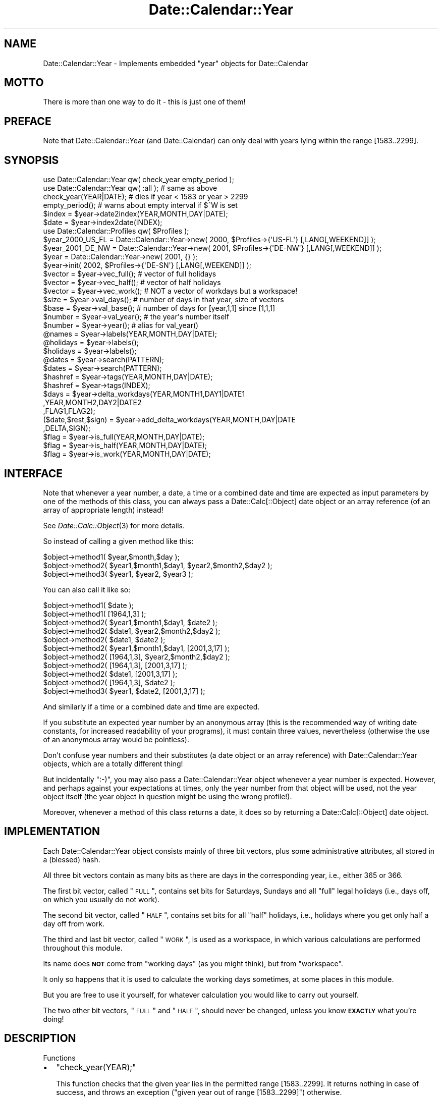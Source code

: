 .\" Automatically generated by Pod::Man 2.23 (Pod::Simple 3.14)
.\"
.\" Standard preamble:
.\" ========================================================================
.de Sp \" Vertical space (when we can't use .PP)
.if t .sp .5v
.if n .sp
..
.de Vb \" Begin verbatim text
.ft CW
.nf
.ne \\$1
..
.de Ve \" End verbatim text
.ft R
.fi
..
.\" Set up some character translations and predefined strings.  \*(-- will
.\" give an unbreakable dash, \*(PI will give pi, \*(L" will give a left
.\" double quote, and \*(R" will give a right double quote.  \*(C+ will
.\" give a nicer C++.  Capital omega is used to do unbreakable dashes and
.\" therefore won't be available.  \*(C` and \*(C' expand to `' in nroff,
.\" nothing in troff, for use with C<>.
.tr \(*W-
.ds C+ C\v'-.1v'\h'-1p'\s-2+\h'-1p'+\s0\v'.1v'\h'-1p'
.ie n \{\
.    ds -- \(*W-
.    ds PI pi
.    if (\n(.H=4u)&(1m=24u) .ds -- \(*W\h'-12u'\(*W\h'-12u'-\" diablo 10 pitch
.    if (\n(.H=4u)&(1m=20u) .ds -- \(*W\h'-12u'\(*W\h'-8u'-\"  diablo 12 pitch
.    ds L" ""
.    ds R" ""
.    ds C` ""
.    ds C' ""
'br\}
.el\{\
.    ds -- \|\(em\|
.    ds PI \(*p
.    ds L" ``
.    ds R" ''
'br\}
.\"
.\" Escape single quotes in literal strings from groff's Unicode transform.
.ie \n(.g .ds Aq \(aq
.el       .ds Aq '
.\"
.\" If the F register is turned on, we'll generate index entries on stderr for
.\" titles (.TH), headers (.SH), subsections (.SS), items (.Ip), and index
.\" entries marked with X<> in POD.  Of course, you'll have to process the
.\" output yourself in some meaningful fashion.
.ie \nF \{\
.    de IX
.    tm Index:\\$1\t\\n%\t"\\$2"
..
.    nr % 0
.    rr F
.\}
.el \{\
.    de IX
..
.\}
.\"
.\" Accent mark definitions (@(#)ms.acc 1.5 88/02/08 SMI; from UCB 4.2).
.\" Fear.  Run.  Save yourself.  No user-serviceable parts.
.    \" fudge factors for nroff and troff
.if n \{\
.    ds #H 0
.    ds #V .8m
.    ds #F .3m
.    ds #[ \f1
.    ds #] \fP
.\}
.if t \{\
.    ds #H ((1u-(\\\\n(.fu%2u))*.13m)
.    ds #V .6m
.    ds #F 0
.    ds #[ \&
.    ds #] \&
.\}
.    \" simple accents for nroff and troff
.if n \{\
.    ds ' \&
.    ds ` \&
.    ds ^ \&
.    ds , \&
.    ds ~ ~
.    ds /
.\}
.if t \{\
.    ds ' \\k:\h'-(\\n(.wu*8/10-\*(#H)'\'\h"|\\n:u"
.    ds ` \\k:\h'-(\\n(.wu*8/10-\*(#H)'\`\h'|\\n:u'
.    ds ^ \\k:\h'-(\\n(.wu*10/11-\*(#H)'^\h'|\\n:u'
.    ds , \\k:\h'-(\\n(.wu*8/10)',\h'|\\n:u'
.    ds ~ \\k:\h'-(\\n(.wu-\*(#H-.1m)'~\h'|\\n:u'
.    ds / \\k:\h'-(\\n(.wu*8/10-\*(#H)'\z\(sl\h'|\\n:u'
.\}
.    \" troff and (daisy-wheel) nroff accents
.ds : \\k:\h'-(\\n(.wu*8/10-\*(#H+.1m+\*(#F)'\v'-\*(#V'\z.\h'.2m+\*(#F'.\h'|\\n:u'\v'\*(#V'
.ds 8 \h'\*(#H'\(*b\h'-\*(#H'
.ds o \\k:\h'-(\\n(.wu+\w'\(de'u-\*(#H)/2u'\v'-.3n'\*(#[\z\(de\v'.3n'\h'|\\n:u'\*(#]
.ds d- \h'\*(#H'\(pd\h'-\w'~'u'\v'-.25m'\f2\(hy\fP\v'.25m'\h'-\*(#H'
.ds D- D\\k:\h'-\w'D'u'\v'-.11m'\z\(hy\v'.11m'\h'|\\n:u'
.ds th \*(#[\v'.3m'\s+1I\s-1\v'-.3m'\h'-(\w'I'u*2/3)'\s-1o\s+1\*(#]
.ds Th \*(#[\s+2I\s-2\h'-\w'I'u*3/5'\v'-.3m'o\v'.3m'\*(#]
.ds ae a\h'-(\w'a'u*4/10)'e
.ds Ae A\h'-(\w'A'u*4/10)'E
.    \" corrections for vroff
.if v .ds ~ \\k:\h'-(\\n(.wu*9/10-\*(#H)'\s-2\u~\d\s+2\h'|\\n:u'
.if v .ds ^ \\k:\h'-(\\n(.wu*10/11-\*(#H)'\v'-.4m'^\v'.4m'\h'|\\n:u'
.    \" for low resolution devices (crt and lpr)
.if \n(.H>23 .if \n(.V>19 \
\{\
.    ds : e
.    ds 8 ss
.    ds o a
.    ds d- d\h'-1'\(ga
.    ds D- D\h'-1'\(hy
.    ds th \o'bp'
.    ds Th \o'LP'
.    ds ae ae
.    ds Ae AE
.\}
.rm #[ #] #H #V #F C
.\" ========================================================================
.\"
.IX Title "Date::Calendar::Year 3"
.TH Date::Calendar::Year 3 "2009-10-31" "perl v5.12.3" "User Contributed Perl Documentation"
.\" For nroff, turn off justification.  Always turn off hyphenation; it makes
.\" way too many mistakes in technical documents.
.if n .ad l
.nh
.SH "NAME"
Date::Calendar::Year \- Implements embedded "year" objects for Date::Calendar
.SH "MOTTO"
.IX Header "MOTTO"
There is more than one way to do it \- this is just one of them!
.SH "PREFACE"
.IX Header "PREFACE"
Note that Date::Calendar::Year (and Date::Calendar) can only deal
with years lying within the range [1583..2299].
.SH "SYNOPSIS"
.IX Header "SYNOPSIS"
.Vb 2
\&  use Date::Calendar::Year qw( check_year empty_period );
\&  use Date::Calendar::Year qw( :all ); # same as above
\&
\&  check_year(YEAR|DATE); # dies if year < 1583 or year > 2299
\&  empty_period();        # warns about empty interval if $^W is set
\&
\&  $index = $year\->date2index(YEAR,MONTH,DAY|DATE);
\&  $date  = $year\->index2date(INDEX);
\&
\&  use Date::Calendar::Profiles qw( $Profiles );
\&  $year_2000_US_FL = Date::Calendar::Year\->new( 2000, $Profiles\->{\*(AqUS\-FL\*(Aq} [,LANG[,WEEKEND]] );
\&  $year_2001_DE_NW = Date::Calendar::Year\->new( 2001, $Profiles\->{\*(AqDE\-NW\*(Aq} [,LANG[,WEEKEND]] );
\&
\&  $year = Date::Calendar::Year\->new( 2001, {} );
\&  $year\->init( 2002, $Profiles\->{\*(AqDE\-SN\*(Aq} [,LANG[,WEEKEND]] );
\&
\&  $vector = $year\->vec_full(); # vector of full holidays
\&  $vector = $year\->vec_half(); # vector of half holidays
\&  $vector = $year\->vec_work(); # NOT a vector of workdays but a workspace!
\&  $size   = $year\->val_days(); # number of days in that year, size of vectors
\&  $base   = $year\->val_base(); # number of days for [year,1,1] since [1,1,1]
\&  $number = $year\->val_year(); # the year\*(Aqs number itself
\&  $number = $year\->year();     # alias for val_year()
\&
\&  @names    = $year\->labels(YEAR,MONTH,DAY|DATE);
\&  @holidays = $year\->labels();
\&  $holidays = $year\->labels();
\&
\&  @dates    = $year\->search(PATTERN);
\&  $dates    = $year\->search(PATTERN);
\&
\&  $hashref  = $year\->tags(YEAR,MONTH,DAY|DATE);
\&  $hashref  = $year\->tags(INDEX);
\&
\&  $days     = $year\->delta_workdays(YEAR,MONTH1,DAY1|DATE1
\&                                   ,YEAR,MONTH2,DAY2|DATE2
\&                                   ,FLAG1,FLAG2);
\&
\&  ($date,$rest,$sign) = $year\->add_delta_workdays(YEAR,MONTH,DAY|DATE
\&                                                 ,DELTA,SIGN);
\&
\&  $flag     = $year\->is_full(YEAR,MONTH,DAY|DATE);
\&  $flag     = $year\->is_half(YEAR,MONTH,DAY|DATE);
\&  $flag     = $year\->is_work(YEAR,MONTH,DAY|DATE);
.Ve
.SH "INTERFACE"
.IX Header "INTERFACE"
Note that whenever a year number, a date, a time or a combined
date and time are expected as input parameters by one of the
methods of this class, you can always pass a Date::Calc[::Object]
date object or an array reference (of an array of appropriate
length) instead!
.PP
See \fIDate::Calc::Object\fR\|(3) for more details.
.PP
So instead of calling a given method like this:
.PP
.Vb 3
\&  $object\->method1( $year,$month,$day );
\&  $object\->method2( $year1,$month1,$day1, $year2,$month2,$day2 );
\&  $object\->method3( $year1, $year2, $year3 );
.Ve
.PP
You can also call it like so:
.PP
.Vb 2
\&  $object\->method1( $date );
\&  $object\->method1( [1964,1,3] );
\&
\&  $object\->method2( $year1,$month1,$day1, $date2 );
\&  $object\->method2( $date1, $year2,$month2,$day2 );
\&  $object\->method2( $date1, $date2 );
\&  $object\->method2( $year1,$month1,$day1, [2001,3,17] );
\&  $object\->method2( [1964,1,3], $year2,$month2,$day2 );
\&  $object\->method2( [1964,1,3], [2001,3,17] );
\&  $object\->method2( $date1, [2001,3,17] );
\&  $object\->method2( [1964,1,3], $date2 );
\&
\&  $object\->method3( $year1, $date2, [2001,3,17] );
.Ve
.PP
And similarly if a time or a combined date and time are expected.
.PP
If you substitute an expected year number by an anonymous array
(this is the recommended way of writing date constants, for
increased readability of your programs), it must contain three
values, nevertheless (otherwise the use of an anonymous array
would be pointless).
.PP
Don't confuse year numbers and their substitutes (a date object
or an array reference) with Date::Calendar::Year objects, which
are a totally different thing!
.PP
But incidentally \f(CW\*(C`:\-)\*(C'\fR, you may also pass a Date::Calendar::Year
object whenever a year number is expected. However, and perhaps
against your expectations at times, only the year number from
that object will be used, not the year object itself (the year
object in question might be using the wrong profile!).
.PP
Moreover, whenever a method of this class returns a date, it
does so by returning a Date::Calc[::Object] date object.
.SH "IMPLEMENTATION"
.IX Header "IMPLEMENTATION"
Each Date::Calendar::Year object consists mainly of three bit
vectors, plus some administrative attributes, all stored in a
(blessed) hash.
.PP
All three bit vectors contain as many bits as there are days
in the corresponding year, i.e., either 365 or 366.
.PP
The first bit vector, called \*(L"\s-1FULL\s0\*(R", contains set bits for
Saturdays, Sundays and all \*(L"full\*(R" legal holidays (i.e.,
days off, on which you usually do not work).
.PP
The second bit vector, called \*(L"\s-1HALF\s0\*(R", contains set bits for
all \*(L"half\*(R" holidays, i.e., holidays where you get only half
a day off from work.
.PP
The third and last bit vector, called \*(L"\s-1WORK\s0\*(R", is used as a
workspace, in which various calculations are performed
throughout this module.
.PP
Its name does \fB\s-1NOT\s0\fR come from \*(L"working days\*(R" (as you might
think), but from \*(L"workspace\*(R".
.PP
It only so happens that it is used to calculate the working
days sometimes, at some places in this module.
.PP
But you are free to use it yourself, for whatever calculation
you would like to carry out yourself.
.PP
The two other bit vectors, \*(L"\s-1FULL\s0\*(R" and \*(L"\s-1HALF\s0\*(R", should never be
changed, unless you know \fB\s-1EXACTLY\s0\fR what you're doing!
.SH "DESCRIPTION"
.IX Header "DESCRIPTION"
Functions
.IP "\(bu" 2
\&\f(CW\*(C`check_year(YEAR);\*(C'\fR
.Sp
This function checks that the given year lies in the permitted
range [1583..2299]. It returns nothing in case of success, and
throws an exception (\*(L"given year out of range [1583..2299]\*(R")
otherwise.
.IP "\(bu" 2
\&\f(CW\*(C`empty_period();\*(C'\fR
.Sp
This function issues a warning (from the perspective of the
caller of a Date::* module) that the given range of dates is
empty (\*(L"dates interval is empty\*(R"), provided that warnings are
enabled (i.e., "\f(CW$^W\fR" is true).
.Sp
This function is currently used by the method \*(L"\fIdelta_workdays()\fR\*(R"
in this class, and by its equivalent from the Date::Calendar
module.
.Sp
It is called whenever the range of dates of which the difference
in working days is to be calculated is empty. This can happen for
instance if you specify two adjacent dates both of which are not
to be included in the difference.
.PP
Methods
.IP "\(bu" 2
\&\f(CW\*(C`$index = $year\->date2index(YEAR,MONTH,DAY|DATE);\*(C'\fR
.Sp
This method converts a given date into the number of the day in
that year (this is sometimes also referred to as the \*(L"julian\*(R"
date), i.e., a number between 0 (for January 1st) and the number
of days in the given year minus one, i.e., 364 or 365 (for
December 31st).
.Sp
You may need this in order to access the bit vectors returned
by the methods \*(L"\fIvec_full()\fR\*(R", \*(L"\fIvec_half()\fR\*(R" and \*(L"\fIvec_work()\fR\*(R".
.Sp
Note that there are shorthand methods in this module called
\&\*(L"\fIis_full()\fR\*(R", \*(L"\fIis_half()\fR\*(R" and \*(L"\fIis_work()\fR\*(R", which serve to test
individual bits of the three bit vectors which are a part of
each Date::Calendar::Year object.
.Sp
An exception (\*(L"given year != object's year\*(R") is thrown if the
year associated with the year object itself and the year from
the given date do not match.
.Sp
An exception (\*(L"invalid date\*(R") is also thrown if the given
arguments do not constitute a valid date, or (\*(L"given year
out of range [1583..2299]\*(R") if the given year lies outside
of the permitted range.
.IP "\(bu" 2
\&\f(CW\*(C`$date = $year\->index2date(INDEX);\*(C'\fR
.Sp
This method converts an index (or \*(L"julian date\*(R") for the
given year back into a date.
.Sp
An exception (\*(L"invalid index\*(R") is thrown if the given index
is outside of the permitted range for the given year, i.e.,
\&\f(CW\*(C`[0..364]\*(C'\fR or \f(CW\*(C`[0..365]\*(C'\fR.
.Sp
Note that this method returns a Date::Calc \fB\s-1OBJECT\s0\fR!
.IP "\(bu" 2
\&\f(CW\*(C`$year_2000_US_FL = Date::Calendar::Year\->new( 2000, $Profiles\->{\*(AqUS\-FL\*(Aq} [,LANG[,WEEKEND]] );\*(C'\fR
.Sp
\&\f(CW\*(C`$year_2001_DE_NW = Date::Calendar::Year\->new( 2001, $Profiles\->{\*(AqDE\-NW\*(Aq} [,LANG[,WEEKEND]] );\*(C'\fR
.Sp
\&\f(CW\*(C`$year = Date::Calendar::Year\->new( 2001, {} );\*(C'\fR
.Sp
This is the constructor method. Call it to create a new
Date::Calendar::Year object.
.Sp
The first argument must be a year number in the range
[1583..2299].
.Sp
The second argument must be the reference of a hash,
which usually contains names of holidays and commemorative
days as keys and strings containing the date or formula
for each holiday as values.
.Sp
Reading this hash and initializing the object's internal
data is performed by an extra method, called \*(L"\fIinit()\fR\*(R",
which is called internally by the constructor method,
and which is described immediately below, after this
method.
.Sp
In case you want to call the \*(L"\fIinit()\fR\*(R" method yourself,
explicitly, after creating the object, you can pass an
empty profile (e.g., just an empty anonymous hash) to
the \*(L"\fInew()\fR\*(R" method, in order to create an empty object,
and also to improve performance.
.Sp
The third argument is optional, and must consist of
the valid name or number of a language as provided by
the \fIDate::Calc\fR\|(3) module, if given.
.Sp
This argument determines which language shall be used
when reading the profile, since the profile may contain
names of months and weekdays in its formulas in that
language.
.Sp
The default is English if no value or no valid value
is specified (and if the global default has not been
changed with \*(L"\fILanguage()\fR\*(R").
.Sp
After the third argument, a list of day numbers which
will constitute the \*(L"weekend\*(R" can optionally be specified,
where 1=Monday, 2=Tuesday, 3=Wednesday, 4=Thursday,
5=Friday, 6=Saturday and 7=Sunday.
.Sp
If no values are given, 6 and 7 (Saturday and Sunday)
are automatically taken as default.
.Sp
If values outside of the range \f(CW1..7\fR are given,
they will be ignored.
.Sp
This can be used to switch off this feature and to
have no regularly recurring holidays at all when
for instance a zero is given.
.IP "\(bu" 2
\&\f(CW\*(C`$year\->init( 2002, $Profiles\->{\*(AqDE\-SN\*(Aq} [,LANG[,WEEKEND]] );\*(C'\fR
.Sp
This method is called by the \*(L"\fInew()\fR\*(R" constructor method,
internally, and has the same arguments as the latter.
.Sp
See immediately above for a description of these arguments.
.Sp
Note that you can also call this method explicitly yourself,
if needed, and you can of course subclass the Date::Calendar::Year
class and override the \*(L"\fIinit()\fR\*(R" method with a method of your own.
.Sp
The holiday scheme or \*(L"profile\*(R" (i.e., the reference of
a hash passed as the second argument to this method) must
obey the following semantics and syntax:
.Sp
The keys are the names of the holiday or commemorative day
in question. Keys must be unique (but see further below).
.Sp
The difference between a holiday and a commemorative day is
that you (usually) get a day off on a holiday, whereas on a
purely commemorative day, you don't.
.Sp
A commemorative day is just a date with a name, nothing more.
.Sp
The values belonging to these keys can either be the code
reference of a callback function (see \fIDate::Calendar::Profiles\fR\|(3)
for more details and examples), or a string.
.Sp
All other values cause a fatal error with program abortion.
.Sp
The strings can specify three types of dates:
.Sp
.Vb 2
\&  \-  fixed dates
\&     (like New Year, or first of January),
\&
\&  \-  dates relative to Easter Sunday
\&     (like Ascension = Easter Sunday + 39 days), and
\&
\&  \-  the 1st, 2nd, 3rd, 4th or last
\&     of a given day of week in a given month
\&     (like "the 4th Thursday of November", or Thanksgiving).
.Ve
.Sp
All other types of dates must be specified via callback
functions.
.Sp
Note that the \*(L"last\*(R" of a given day of week is written as
the \*(L"5th\*(R", because the last is always either the 5th or the
4th of the given day of week. So the \*(L"\fIinit()\fR\*(R" module first
calculates the 5th of the requested day of week, and if that
doesn't exist, takes the 4th instead.
.Sp
There are also two modifier characters which may prefix the
string with the date formula, \*(L"#\*(R" and \*(L":\*(R".
.Sp
The character \*(L"#\*(R" (mnemonic: it's only a comment) signals
that the date in question is a purely commemorative day,
i.e., it will not enter into any date calculations, but
can be queried with the \*(L"\fIlabels()\fR\*(R" and \*(L"\fIsearch()\fR\*(R" methods,
and appears when printing a calendar, for instance.
.Sp
The character \*(L":\*(R" (mnemonic: divided into two halfs) specifies
that the date in question is only a \*(L"half\*(R" holiday, i.e., you
only get half a day off instead of a full day. Some companies
have this sort of thing. \f(CW\*(C`:\-)\*(C'\fR
.Sp
The exact syntax for the date formula strings is the following
(by example):
.Sp
.Vb 1
\& \-  Fixed dates:
\&
\&    "Christmas"  =>  "24.12",   # European format (day, month)
\&    "Christmas"  =>  "24.12.",
\&
\&    "Christmas"  =>  "24Dec",
\&    "Christmas"  =>  "24.Dec",
\&    "Christmas"  =>  "24Dec.",
\&    "Christmas"  =>  "24.Dec.",
\&
\&    "Christmas"  =>  "24\-12",
\&    "Christmas"  =>  "24\-12\-",
\&
\&    "Christmas"  =>  "24\-Dec",
\&    "Christmas"  =>  "24\-Dec\-",
\&
\&    "Christmas"  =>  "12/25",   # American format (month, day)
\&    "Christmas"  =>  "Dec25",
\&    "Christmas"  =>  "Dec/25",
\&
\& \-  Dates relative to Easter Sunday:
\&
\&    "Ladies\*(Aq Carnival"  =>  "\-52",
\&    "Carnival Monday"   =>  "\-48",
\&    "Mardi Gras"        =>  "\-47",
\&    "Ash Wednesday"     =>  "\-46",
\&    "Palm Sunday"       =>   "\-7",
\&    "Maundy Thursday"   =>   "\-3",
\&    "Good Friday"       =>   "\-2",
\&    "Easter Sunday"     =>   "+0",
\&    "Easter Monday"     =>   "+1",
\&    "Ascension"         =>  "+39",
\&    "Whitsunday"        =>  "+49",
\&    "Whitmonday"        =>  "+50",
\&    "Corpus Christi"    =>  "+60",
\&
\& \-  The 1st, 2nd, 3rd, 4th or last day of week:
\&
\&    "Thanksgiving"      =>  "4Thu11",
\&    "Thanksgiving"      =>  "4/Thu/Nov",
\&    "Columbus Day"      =>  "2/Mon/Oct",
\&    "Columbus Day"      =>  "2/Mon/10",
\&    "Columbus Day"      =>  "2/1/Oct",
\&    "Columbus Day"      =>  "2/1/10",
\&    "Memorial Day"      =>  "5/Mon/May", # LAST Monday of May
.Ve
.Sp
Remember that each of these date formula strings may
also be prefixed with either \*(L"#\*(R" or \*(L":\*(R":
.Sp
.Vb 2
\&    "Christmas"         =>  ":24.12.", # only half a day off
\&    "Valentine\*(Aqs Day"   =>  "#Feb/14", # not an official holiday
.Ve
.Sp
Note that the name of the month or day of week may have any
length you like, it just must specify the intended month or
day of week unambiguously. So \*(L"D\*(R", \*(L"De\*(R", \*(L"Dec\*(R", \*(L"Dece\*(R",
\&\*(L"Decem\*(R", \*(L"Decemb\*(R", \*(L"Decembe\*(R" and \*(L"December\*(R" would all
be valid, for example. Note also that case is ignored.
.Sp
When specifying day and month numbers, or offsets relative
to Easter Sunday, leading zeros are permitted (for nicely
indented formatting, for instance) but ignored.
.Sp
Leading zeros are not permitted in front of the ordinal
number [1..5] or the number of the day of week [1..7]
when specifying the nth day of week in a month.
.Sp
\&\fB\s-1BEWARE\s0\fR that if keys are not unique in the source code,
later entries will overwrite previous ones! I.e.,
.Sp
.Vb 4
\&    ...
\&    "My special holiday" => "01\-11",
\&    "My special holiday" => "02\-11",
\&    ...
.Ve
.Sp
will \fB\s-1NOT\s0\fR set two holidays of the same name, one on November
first, the other on November second, but only one, on November
second!
.Sp
Therefore, in order to use sets of defaults and to be able
to override some of them, you must \fB\s-1FIRST\s0\fR include any hash
containing the default definitions, and \fB\s-1THEN\s0\fR write down
your own definitions (see also the Date::Calendar::Profiles
module for examples of this!), like this:
.Sp
.Vb 6
\&    $defaults =
\&    {
\&        "Holiday #1" => "01\-01",
\&        "Holiday #2" => "02\-02",
\&        "Holiday #3" => "03\-03"
\&    };
\&
\&    $variant1 =
\&    {
\&        %$defaults,
\&        "Holiday #2" => "09\-02",
\&        "Holiday #4" => "04\-04"
\&    };
.Ve
.Sp
This is because of the way hashes work in Perl.
.Sp
The \*(L"\fIinit()\fR\*(R" method proceeds as follows:
.Sp
First it checks whether the given year number lies in
the range [1583..2299]. A fatal error occurs if not.
.Sp
Then it determines the number of days in the requested
year, and stores it in the given Date::Calendar::Year
object.
.Sp
It then calls the \fIBit::Vector\fR\|(3) module to allocate three
bit vectors with a number of bits equal to the number of
days in the requested year, and stores the three object
references (of the bit vectors) in the Date::Calendar::Year
object.
.Sp
(See also the description of the three methods \*(L"\fIvec_full()\fR\*(R",
\&\*(L"\fIvec_half()\fR\*(R" and \*(L"\fIvec_full()\fR\*(R" immediately below.)
.Sp
It then sets the bits which correspond to Saturdays and
Sundays (or optionally to the days whose numbers have been
specified as the \*(L"weekend\*(R") in the \*(L"full holidays\*(R" bit vector.
.Sp
At last, it iterates over the keys of the given holiday
scheme (of the hash referred to by the hash reference
passed to the \*(L"\fIinit()\fR\*(R" method as the second argument),
evaluates the formula (or calls the given callback
function), and sets the corresponding bit in the \*(L"full\*(R"
or \*(L"half\*(R" holidays bit vector if the calculated date
is valid.
.Sp
A fatal error occurs if the date formula cannot be parsed
or if the date returned by a formula or callback function
is invalid (e.g. 30\-Feb\-2001 or the like) or lies outside
the given year (e.g. Easter+365).
.Sp
Finally, the \*(L"\fIinit()\fR\*(R" method makes sure that days marked
as \*(L"full\*(R" holidays do not appear as \*(L"half\*(R" holidays as
well.
.Sp
Then the \*(L"\fIinit()\fR\*(R" method returns.
.Sp
Note that when deciphering the date formulas, the \*(L"\fIinit()\fR\*(R"
method uses the functions \*(L"\fIDecode_Day_of_Week()\fR\*(R" and
\&\*(L"\fIDecode_Month()\fR\*(R" from the \fIDate::Calc\fR\|(3) module, which
are language-dependent.
.Sp
Therefore the \*(L"\fIinit()\fR\*(R" method allows you to pass it an optional
third argument, which must consist of the valid name or number
of a language as provided by the \fIDate::Calc\fR\|(3) module.
.Sp
For the time of scanning the given holiday scheme, the \*(L"\fIinit()\fR\*(R"
method will use the language that has been specified, or the
global setting from \*(L"\fILanguage()\fR\*(R" if no or an invalid language
parameter is given.
.Sp
The default is English if none is specified and if the
global setting has not been modified.
.Sp
This means that you can provide the names of months and days of
week in your holiday profile in any of the languages supported
by the \fIDate::Calc\fR\|(3) module, provided you give the \*(L"\fIinit()\fR\*(R"
method a clue (the third parameter) which language to expect.
.IP "\(bu" 2
\&\f(CW\*(C`$vector = $year\->vec_full();\*(C'\fR
.Sp
This method returns a reference to the bit vector in the
given year object which contains all \*(L"full\*(R" holidays.
.Sp
\&\fB\s-1BEWARE\s0\fR that you should \fB\s-1NEVER\s0\fR change the contents of this
bit vector unless you know \fB\s-1EXACTLY\s0\fR what you're doing!
.Sp
You should usually only read from this bit vector, or use it
as an operand in bit vector operations \- but never as an
lvalue.
.IP "\(bu" 2
\&\f(CW\*(C`$vector = $year\->vec_half();\*(C'\fR
.Sp
This method returns a reference to the bit vector in the
given year object which contains all \*(L"half\*(R" holidays.
.Sp
\&\fB\s-1BEWARE\s0\fR that you should \fB\s-1NEVER\s0\fR change the contents of this
bit vector unless you know \fB\s-1EXACTLY\s0\fR what you're doing!
.Sp
You should usually only read from this bit vector, or use it
as an operand in bit vector operations \- but never as an
lvalue.
.IP "\(bu" 2
\&\f(CW\*(C`$vector = $year\->vec_work();\*(C'\fR
.Sp
This method returns a reference to the \*(L"workspace\*(R" bit vector
in the given year object.
.Sp
Note that you cannot rely on the contents of this bit vector.
.Sp
You have to set it up yourself before performing any calculations
with it.
.Sp
Currently the contents of this bit vector are modified by the
two methods \*(L"\fIdelta_workdays()\fR\*(R" and \*(L"\fIadd_delta_workdays()\fR\*(R", in
ways which are hard to predict (depending on the calculations
being performed).
.Sp
The size of this bit vector can be determined through either
"\f(CW\*(C`$days = $vector\->Size();\*(C'\fR\*(L" or
\&\*(R"\f(CW\*(C`$days = $year\->val_days();\*(C'\fR".
.IP "\(bu" 2
\&\f(CW\*(C`$size = $year\->val_days();\*(C'\fR
.Sp
This method returns the number of days in the given year object,
i.e., either 365 or 366. This is also the size (number of bits)
of the three bit vectors contained in the given year object.
.IP "\(bu" 2
\&\f(CW\*(C`$base = $year\->val_base();\*(C'\fR
.Sp
This method returns the value of the expression
"\f(CW\*(C`Date_to_Days($year\->val_year(),1,1)\*(C'\fR", or in other words,
the number of days between January 1st of the year 1 and January
1st of the given year, plus one.
.Sp
This value is used internally by the method \*(L"\fIdate2index()\fR\*(R" in order
to calculate the \*(L"julian\*(R" date or day of the year for a given date.
.Sp
The expression above is computed only once in method \*(L"\fIinit()\fR\*(R" and
then stored in one of the year object's attributes, of which this
method just returns the value.
.IP "\(bu" 2
\&\f(CW\*(C`$number = $year\->val_year();\*(C'\fR
.Sp
\&\f(CW\*(C`$number = $year\->year();\*(C'\fR
.Sp
These two methods are identical, the latter being a shortcut of
the former.
.Sp
They return the number of the year for which a calendar has been
stored in the given year object.
.Sp
The method name \*(L"\fIval_year()\fR\*(R" is used here in order to be consistent
with the other attribute accessor methods of this class, and the
method \*(L"\fIyear()\fR\*(R" is necessary in order to be able to pass
Date::Calendar::Year objects as parameters instead of a year number
in the methods of the Date::Calendar and Date::Calendar::Year
modules.
.IP "\(bu" 2
\&\f(CW\*(C`@names = $year\->labels(YEAR,MONTH,DAY|DATE);\*(C'\fR
.Sp
\&\f(CW\*(C`@holidays = $year\->labels();\*(C'\fR
.Sp
\&\f(CW\*(C`$holidays = $year\->labels();\*(C'\fR
.Sp
If any arguments are given, they are supposed to represent a
date. In that case, a list of all labels (= names of holidays)
associated with that date are returned. The first item returned
is always the name of the day of week for that date.
.Sp
If no arguments are given, the list of all available labels in
the given year is returned. This list does \fB\s-1NOT\s0\fR include any
names of the days of week (which would be pointless in this case).
.Sp
In list context, the resulting list itself is returned. In scalar
context, the number of items in the resulting list is returned.
.IP "\(bu" 2
\&\f(CW\*(C`@dates = $year\->search(PATTERN);\*(C'\fR
.Sp
\&\f(CW\*(C`$dates = $year\->search(PATTERN);\*(C'\fR
.Sp
This method searches through all the labels of the given year
and returns a list of date objects with all dates whose labels
match the given pattern.
.Sp
Note that this is a simple, case-insensitive substring search,
\&\fB\s-1NOT\s0\fR a full-fledged regular expression search!
.Sp
The result is guaranteed to be sorted chronologically.
.Sp
In scalar context, only the number of items in the resulting list
is returned, instead of the resulting list itself (as in list context).
.IP "\(bu" 2
\&\f(CW\*(C`$hashref  = $year\->tags(YEAR,MONTH,DAY|DATE);\*(C'\fR
.Sp
\&\f(CW\*(C`$hashref  = $year\->tags(INDEX);\*(C'\fR
.Sp
This method returns a hash reference for the given calendar and date
(or index). The hash it refers to is a copy of the calendar profile's
internal hash which contains the names for the given date as keys and
0, 1, 2, or 3 as their corresponding values meaning the following:
.Sp
.Vb 4
\&    0    =>    commemorative day
\&    1    =>    "half" holiday
\&    2    =>    "full" holiday
\&    3    =>    both a "half" and a "full" holiday
.Ve
.Sp
The value \*(L"3\*(R" should only occur if a date has been redefined by the
underlying profile using the same key (i.e., the same name) but with
a different type of holiday.
.Sp
The index must be a number such as returned by the method \*(L"\fIdate2index()\fR\*(R";
it can be used here instead of a date or a date object in order to speed
up processing (= no need to calculate it internally).
.IP "\(bu" 2
\&\f(CW\*(C`$days = $year\->delta_workdays(YEAR,MONTH1,DAY1, YEAR,MONTH2,DAY2, FLAG1,FLAG2);\*(C'\fR
.Sp
\&\f(CW\*(C`$days = $year\->delta_workdays(DATE1,DATE2,FLAG1,FLAG2);\*(C'\fR
.Sp
This method calculates the number of work days (i.e., the number
of days, but excluding all holidays) between two dates.
.Sp
In other words, this method is equivalent to the \*(L"\fIDelta_Days()\fR\*(R"
function of the Date::Calc module, except that it disregards
holidays in its counting.
.Sp
The two flags indicate whether the start and end dates should be
included in the counting (that is, of course, only in case they
aren't holidays), or not.
.Sp
It is common, for example, that you want to know how many work
days are left between the current date and a given deadline.
.Sp
Typically, you will want to count the current date but not the
deadline's date. So you would specify \*(L"true\*(R" (\*(L"1\*(R") for \s-1FLAG1\s0
and \*(L"false\*(R" (\*(L"0\*(R") for \s-1FLAG2\s0 in order to achieve that.
.Sp
In other words, a value of \*(L"true\*(R" means \*(L"including this date\*(R",
a value of \*(L"false\*(R" means \*(L"excluding this date\*(R".
.Sp
As with the \*(L"\fIDelta_Days()\fR\*(R" function from the Date::Calc module,
the dates have to be given in chronological order to yield a
positive result. If the dates are reversed, the result will
be negative.
.Sp
The parameter \s-1FLAG1\s0 is associated with the first given date,
the parameter \s-1FLAG2\s0 with the second given date (regardless
of whether the dates are in chronological order or not).
.Sp
An exception (\*(L"given year != object's year\*(R") is thrown if the
year number of either of the two given dates does not match the
year number associated with the given year object.
.Sp
An exception (\*(L"invalid date\*(R") is also raised if either of the
two date arguments does not constitute a valid date.
.IP "\(bu" 2
\&\f(CW\*(C`($date,$rest,$sign) = $year\->add_delta_workdays(YEAR,MONTH,DAY, DELTA, SIGN);\*(C'\fR
.Sp
\&\f(CW\*(C`($date,$rest,$sign) = $year\->add_delta_workdays(DATE,DELTA,SIGN);\*(C'\fR
.Sp
This method is the equivalent of the \*(L"\fIAdd_Delta_Days()\fR\*(R" function
from the Date::Calc module, except that it adds work days and
skips holidays.
.Sp
In other words, you can add or subtract a number of work days
\&\*(L"\s-1DELTA\s0\*(R" to/from a given date and get a new date as the result
(as a Date::Calc object).
.Sp
You add days (i.e., you go forward in time) with a positive
offset \*(L"\s-1DELTA\s0\*(R", and you subtract days (i.e., you go backwards
in time) with a negative offset.
.Sp
Note that an exception (\*(L"invalid date\*(R") is raised if the
given date argument (the \*(L"start\*(R" date) does not constitute
a valid date.
.Sp
Beware that this method is limited to date calculations within
a single year (in contrast to the method with the same name
from the Date::Calendar module).
.Sp
Therefore, the method does not only return a date (object),
but also a \*(L"rest\*(R" and a \*(L"sign\*(R".
.Sp
The \*(L"rest\*(R" indicates how many days are still left from your
original \s-1DELTA\s0 after going in the desired direction and
reaching a year boundary.
.Sp
The \*(L"sign\*(R" indicates in which direction (future or past) one
needs to go in order to \*(L"eat up\*(R" the \*(L"rest\*(R" (by subtracting
a day from the \*(L"rest\*(R" for each work day passed), or to adjust
the resulting date (in order to skip any holidays directly
after a year boundary), if at all.
.Sp
The \*(L"sign\*(R" is \-1 for going backwards in time, +1 for going
forward, and 0 if the result doesn't need any more fixing
(for instance because the result lies in the same year as
the starting date).
.Sp
The method \*(L"\fIadd_delta_workdays()\fR\*(R" from the Date::Calendar
module uses the \*(L"rest\*(R" and \*(L"sign\*(R" return values from this
method in order to perform calculations which may cross
year boundaries.
.Sp
Therefore, it is not recommended to use this method here
directly, as it is rather clumsy to use, but to use the
method with the same name from the Date::Calendar module
instead, which does the same but is much easier to use
and moreover allows calculations which cross an arbitrary
number of year boundaries.
.Sp
\&\fB\s-1BEWARE\s0\fR that this method may currently return unexpected
(i.e., contradicting the above documentation) or plain wrong
results when going back in time (this is a bug!).
.Sp
However, it works correctly and as documented above when
going forward in time.
.IP "\(bu" 2
\&\f(CW\*(C`$flag = $year\->is_full(YEAR,MONTH,DAY|DATE);\*(C'\fR
.Sp
This method returns \*(L"true\*(R" (\*(L"1\*(R") if the bit corresponding to
the given date is set in the bit vector representing \*(L"full\*(R"
holidays, and \*(L"false\*(R" (\*(L"0\*(R") otherwise.
.Sp
I.e., the method returns \*(L"true\*(R" if the given date is a (full)
holiday (according to the calendar profile associated with the
given year object).
.IP "\(bu" 2
\&\f(CW\*(C`$flag = $year\->is_half(YEAR,MONTH,DAY|DATE);\*(C'\fR
.Sp
This method returns \*(L"true\*(R" (\*(L"1\*(R") if the bit corresponding to
the given date is set in the bit vector representing \*(L"half\*(R"
holidays, and \*(L"false\*(R" (\*(L"0\*(R") otherwise.
.Sp
I.e., the method returns \*(L"true\*(R" if the given date is a half
holiday (according to the calendar profile associated with the
given year object).
.Sp
Note that if a date is a \*(L"full\*(R" holiday, the \*(L"half\*(R" bit is
never set, even if you try to do so in your calendar profile,
on purpose or by accident.
.IP "\(bu" 2
\&\f(CW\*(C`$flag = $year\->is_work(YEAR,MONTH,DAY|DATE);\*(C'\fR
.Sp
This method returns \*(L"true\*(R" (\*(L"1\*(R") if the bit corresponding to
the given date is set in the bit vector used to perform all
sorts of calculations, and \*(L"false\*(R" (\*(L"0\*(R") otherwise.
.Sp
\&\fB\s-1BEWARE\s0\fR that the \*(L"work\*(R" in this method's name does \fB\s-1NOT\s0\fR
come from \*(L"work days\*(R"!
.Sp
It comes from the fact that the corresponding bit vector can
be used for any \*(L"work\*(R" that you need to do. In other words,
it's a \*(L"work space\*(R".
.Sp
Therefore, this bit vector might contain about everything you
could imagine \- including a bit pattern which marks all \*(L"work
days\*(R" with set bits, if it so happens!
.Sp
But you better don't rely on it, unless you put the bit pattern
there yourself in the first place.
.Sp
Note that you can get a reference to this bit vector (in order
to fill it with any bit pattern you like) using the method
\&\*(L"\fIvec_work()\fR\*(R", described further above in this document.
.Sp
The number of bits in this bit vector is the same as the number
of days in the given year "\f(CW$year\fR\*(L", which you can retrieve
through either \*(R"\f(CW\*(C`$days = $year\->vec_work\->Size();\*(C'\fR\*(L"
or \*(R"\f(CW\*(C`$days = $year\->val_days();\*(C'\fR".
.Sp
See also \fIBit::Vector\fR\|(3) for more details.
.SH "SEE ALSO"
.IX Header "SEE ALSO"
\&\fIBit::Vector\fR\|(3), \fIDate::Calendar\fR\|(3), \fIDate::Calendar::Profiles\fR\|(3),
\&\fIDate::Calc::Object\fR\|(3), \fIDate::Calc\fR\|(3), \fIDate::Calc::Util\fR\|(3).
.SH "KNOWN BUGS"
.IX Header "KNOWN BUGS"
The method \*(L"\fIadd_delta_workdays()\fR\*(R" is known to produce results
which are sometimes off by one working day when a negative
offset is used. As a workaround, try to add one working day
first and then subtract one working day more than initially
intended. See also the file \*(L"examples/bug.pl\*(R" for how to do
this.
.SH "VERSION"
.IX Header "VERSION"
This man page documents \*(L"Date::Calendar::Year\*(R" version 6.3.
.SH "AUTHOR"
.IX Header "AUTHOR"
.Vb 3
\&  Steffen Beyer
\&  mailto:STBEY@cpan.org
\&  http://www.engelschall.com/u/sb/download/
.Ve
.SH "COPYRIGHT"
.IX Header "COPYRIGHT"
Copyright (c) 2000 \- 2009 by Steffen Beyer. All rights reserved.
.SH "LICENSE"
.IX Header "LICENSE"
This package is free software; you can use, modify and redistribute
it under the same terms as Perl itself, i.e., at your option, under
the terms either of the \*(L"Artistic License\*(R" or the \*(L"\s-1GNU\s0 General Public
License\*(R".
.PP
The C library at the core of the module \*(L"Date::Calc::XS\*(R" can, at your
discretion, also be used, modified and redistributed under the terms
of the \*(L"\s-1GNU\s0 Library General Public License\*(R".
.PP
Please refer to the files \*(L"Artistic.txt\*(R", \*(L"\s-1GNU_GPL\s0.txt\*(R" and
\&\*(L"\s-1GNU_LGPL\s0.txt\*(R" in the \*(L"license\*(R" subdirectory of this distribution
for any details!
.SH "DISCLAIMER"
.IX Header "DISCLAIMER"
This package is distributed in the hope that it will be useful,
but \s-1WITHOUT\s0 \s-1ANY\s0 \s-1WARRANTY\s0; without even the implied warranty of
\&\s-1MERCHANTABILITY\s0 or \s-1FITNESS\s0 \s-1FOR\s0 A \s-1PARTICULAR\s0 \s-1PURPOSE\s0.
.PP
See the \*(L"\s-1GNU\s0 General Public License\*(R" for more details.
